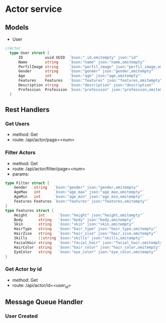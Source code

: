 * Actor service

** Models
- User
#+begin_src go
//Actor
  type User struct {
      ID          uuid.UUID  `bson:"_id,omitempty" json:"id"`
      Name        string     `bson:"name" json:"name,omitempty"`
      PerfilImage string     `bson:"perfil_image" json:"perfil_image,omitempty"`
      Gender      string     `bson:"gender" json:"gender,omitempty"`
      Age         int        `bson:"age" json:"age,omitempty"`
      Features    Features   `bson:"features" json:"features,omitempty"`
      Description string     `bson:"description" json:"description"`
      Profession  Profession `bson:"profession" json:"profession,omitempty"`
  }
#+end_src

** Rest Handlers

*** Get Users
- method: Get
- route: /api/actor/page=<num>

*** Filter Actors
- method: Get
- route: /api/actor/filter/page=<num>
- params:
#+begin_src go
type Filter struct {
    Gender   string   `bson:"gender" json:"gender,omitempty"`
    AgeMax   int      `bson:"age_max" json:"age_max,omitempty"`
    AgeMin   int      `bson:"age_min" json:"age_min,omitempty"`
    Features Features `bson:"features" json:"features,omitempty"`
}
type Features struct {
	Height     int      `bson:"height" json:"height,omitempty"`
	Body       string   `bson:"body" json:"body,omitempty"`
	Skin       string   `bson:"skin" json:"skin,omitempty"`
	HairType   string   `bson:"hair_type" json:"hair_type,omitempty"`
	HairZise   string   `bson:"hair_zise" json:"hair_zise,omitempty"`
	Skills     []string `bson:"skills" json:"skills,omitempty"`
	FacialHair string   `bson:"facial_hair" json:"facial_hair,omitempty"`
	HairColor  string   `bson:"hair_color" json:"hair_color,omitempty"`
	EyeColor   string   `bson:"eye_color" json:"eye_color,omitempty"`
}
#+end_src

*** Get Actor by id
- method: Get
- route: /api/actor/id=<user_id>

** Message Queue Handler

*** User Created
